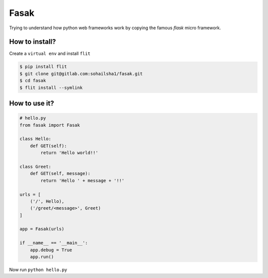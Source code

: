 ======
Fasak
======

Trying to understand how python web frameworks work by copying the famous *flask* micro framework.

How to install?
---------------

Create a ``virtual env`` and install ``flit``

.. code-block::

    $ pip install flit
    $ git clone git@gitlab.com:sohailsha1/fasak.git
    $ cd fasak
    $ flit install --symlink

How to use it?
--------------

.. code-block:: python

    # hello.py
    from fasak import Fasak

    class Hello:
        def GET(self):
            return 'Hello world!!'

    class Greet:
        def GET(self, message):
            return 'Hello ' + message + '!!'

    urls = [
        ('/', Hello),
        ('/greet/<message>', Greet)
    ]

    app = Fasak(urls)

    if __name__ == '__main__':
        app.debug = True
        app.run()

Now run ``python hello.py``
